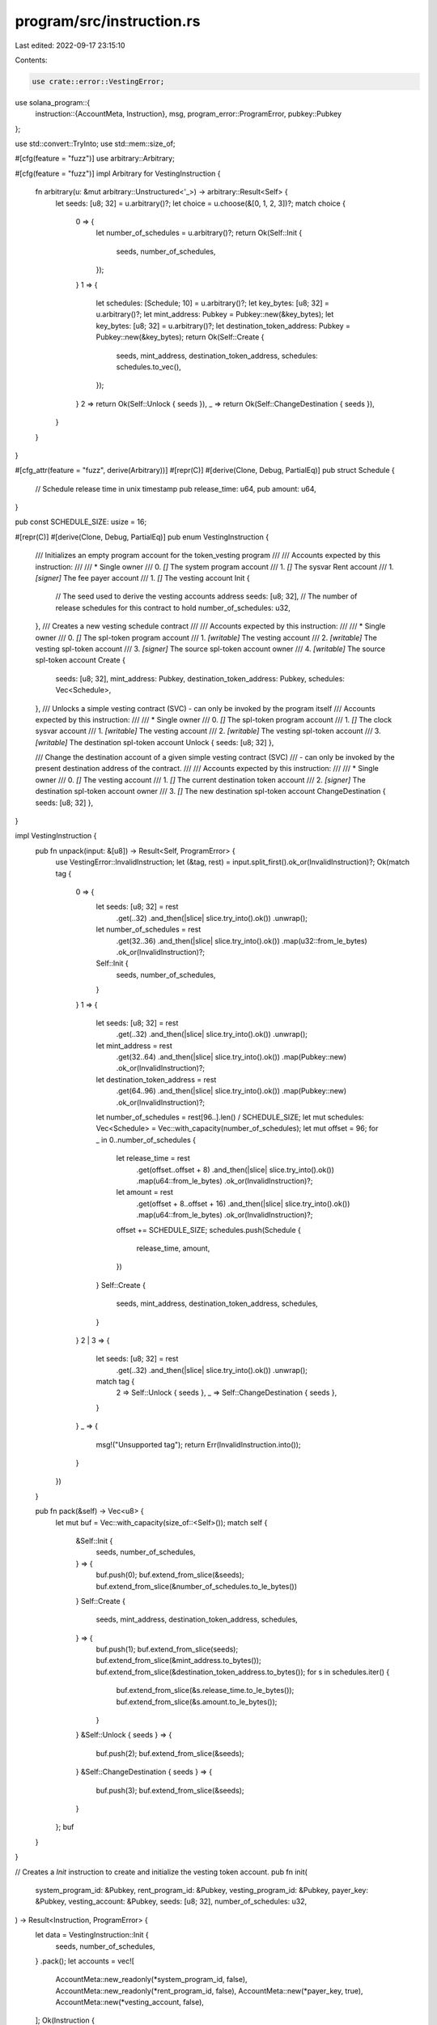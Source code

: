 program/src/instruction.rs
==========================

Last edited: 2022-09-17 23:15:10

Contents:

.. code-block:: rs

    use crate::error::VestingError;

use solana_program::{
    instruction::{AccountMeta, Instruction},
    msg,
    program_error::ProgramError,
    pubkey::Pubkey
};

use std::convert::TryInto;
use std::mem::size_of;

#[cfg(feature = "fuzz")]
use arbitrary::Arbitrary;

#[cfg(feature = "fuzz")]
impl Arbitrary for VestingInstruction {
    fn arbitrary(u: &mut arbitrary::Unstructured<'_>) -> arbitrary::Result<Self> {
        let seeds: [u8; 32] = u.arbitrary()?;
        let choice = u.choose(&[0, 1, 2, 3])?;
        match choice {
            0 => {
                let number_of_schedules = u.arbitrary()?;
                return Ok(Self::Init {
                    seeds,
                    number_of_schedules,
                });
            }
            1 => {
                let schedules: [Schedule; 10] = u.arbitrary()?;
                let key_bytes: [u8; 32] = u.arbitrary()?;
                let mint_address: Pubkey = Pubkey::new(&key_bytes);
                let key_bytes: [u8; 32] = u.arbitrary()?;
                let destination_token_address: Pubkey = Pubkey::new(&key_bytes);
                return Ok(Self::Create {
                    seeds,
                    mint_address,
                    destination_token_address,
                    schedules: schedules.to_vec(),
                });
            }
            2 => return Ok(Self::Unlock { seeds }),
            _ => return Ok(Self::ChangeDestination { seeds }),
        }
    }
}

#[cfg_attr(feature = "fuzz", derive(Arbitrary))]
#[repr(C)]
#[derive(Clone, Debug, PartialEq)]
pub struct Schedule {
    // Schedule release time in unix timestamp
    pub release_time: u64,
    pub amount: u64,
}

pub const SCHEDULE_SIZE: usize = 16;

#[repr(C)]
#[derive(Clone, Debug, PartialEq)]
pub enum VestingInstruction {
    /// Initializes an empty program account for the token_vesting program
    ///
    /// Accounts expected by this instruction:
    ///
    ///   * Single owner
    ///   0. `[]` The system program account
    ///   1. `[]` The sysvar Rent account
    ///   1. `[signer]` The fee payer account
    ///   1. `[]` The vesting account
    Init {
        // The seed used to derive the vesting accounts address
        seeds: [u8; 32],
        // The number of release schedules for this contract to hold
        number_of_schedules: u32,
    },
    /// Creates a new vesting schedule contract
    ///
    /// Accounts expected by this instruction:
    ///
    ///   * Single owner
    ///   0. `[]` The spl-token program account
    ///   1. `[writable]` The vesting account
    ///   2. `[writable]` The vesting spl-token account
    ///   3. `[signer]` The source spl-token account owner
    ///   4. `[writable]` The source spl-token account
    Create {
        seeds: [u8; 32],
        mint_address: Pubkey,
        destination_token_address: Pubkey,
        schedules: Vec<Schedule>,
    },
    /// Unlocks a simple vesting contract (SVC) - can only be invoked by the program itself
    /// Accounts expected by this instruction:
    ///
    ///   * Single owner
    ///   0. `[]` The spl-token program account
    ///   1. `[]` The clock sysvar account
    ///   1. `[writable]` The vesting account
    ///   2. `[writable]` The vesting spl-token account
    ///   3. `[writable]` The destination spl-token account
    Unlock { seeds: [u8; 32] },

    /// Change the destination account of a given simple vesting contract (SVC)
    /// - can only be invoked by the present destination address of the contract.
    ///
    /// Accounts expected by this instruction:
    ///
    ///   * Single owner
    ///   0. `[]` The vesting account
    ///   1. `[]` The current destination token account
    ///   2. `[signer]` The destination spl-token account owner
    ///   3. `[]` The new destination spl-token account
    ChangeDestination { seeds: [u8; 32] },
}

impl VestingInstruction {
    pub fn unpack(input: &[u8]) -> Result<Self, ProgramError> {
        use VestingError::InvalidInstruction;
        let (&tag, rest) = input.split_first().ok_or(InvalidInstruction)?;
        Ok(match tag {
            0 => {
                let seeds: [u8; 32] = rest
                    .get(..32)
                    .and_then(|slice| slice.try_into().ok())
                    .unwrap();
                let number_of_schedules = rest
                    .get(32..36)
                    .and_then(|slice| slice.try_into().ok())
                    .map(u32::from_le_bytes)
                    .ok_or(InvalidInstruction)?;
                Self::Init {
                    seeds,
                    number_of_schedules,
                }
            }
            1 => {
                let seeds: [u8; 32] = rest
                    .get(..32)
                    .and_then(|slice| slice.try_into().ok())
                    .unwrap();
                let mint_address = rest
                    .get(32..64)
                    .and_then(|slice| slice.try_into().ok())
                    .map(Pubkey::new)
                    .ok_or(InvalidInstruction)?;
                let destination_token_address = rest
                    .get(64..96)
                    .and_then(|slice| slice.try_into().ok())
                    .map(Pubkey::new)
                    .ok_or(InvalidInstruction)?;
                let number_of_schedules = rest[96..].len() / SCHEDULE_SIZE;
                let mut schedules: Vec<Schedule> = Vec::with_capacity(number_of_schedules);
                let mut offset = 96;
                for _ in 0..number_of_schedules {
                    let release_time = rest
                        .get(offset..offset + 8)
                        .and_then(|slice| slice.try_into().ok())
                        .map(u64::from_le_bytes)
                        .ok_or(InvalidInstruction)?;
                    let amount = rest
                        .get(offset + 8..offset + 16)
                        .and_then(|slice| slice.try_into().ok())
                        .map(u64::from_le_bytes)
                        .ok_or(InvalidInstruction)?;
                    offset += SCHEDULE_SIZE;
                    schedules.push(Schedule {
                        release_time,
                        amount,
                    })
                }
                Self::Create {
                    seeds,
                    mint_address,
                    destination_token_address,
                    schedules,
                }
            }
            2 | 3 => {
                let seeds: [u8; 32] = rest
                    .get(..32)
                    .and_then(|slice| slice.try_into().ok())
                    .unwrap();
                match tag {
                    2 => Self::Unlock { seeds },
                    _ => Self::ChangeDestination { seeds },
                }
            }
            _ => {
                msg!("Unsupported tag");
                return Err(InvalidInstruction.into());
            }
        })
    }

    pub fn pack(&self) -> Vec<u8> {
        let mut buf = Vec::with_capacity(size_of::<Self>());
        match self {
            &Self::Init {
                seeds,
                number_of_schedules,
            } => {
                buf.push(0);
                buf.extend_from_slice(&seeds);
                buf.extend_from_slice(&number_of_schedules.to_le_bytes())
            }
            Self::Create {
                seeds,
                mint_address,
                destination_token_address,
                schedules,
            } => {
                buf.push(1);
                buf.extend_from_slice(seeds);
                buf.extend_from_slice(&mint_address.to_bytes());
                buf.extend_from_slice(&destination_token_address.to_bytes());
                for s in schedules.iter() {
                    buf.extend_from_slice(&s.release_time.to_le_bytes());
                    buf.extend_from_slice(&s.amount.to_le_bytes());
                }
            }
            &Self::Unlock { seeds } => {
                buf.push(2);
                buf.extend_from_slice(&seeds);
            }
            &Self::ChangeDestination { seeds } => {
                buf.push(3);
                buf.extend_from_slice(&seeds);
            }
        };
        buf
    }
}

// Creates a `Init` instruction to create and initialize the vesting token account.
pub fn init(
    system_program_id: &Pubkey,
    rent_program_id: &Pubkey,
    vesting_program_id: &Pubkey,
    payer_key: &Pubkey,
    vesting_account: &Pubkey,
    seeds: [u8; 32],
    number_of_schedules: u32,
) -> Result<Instruction, ProgramError> {
    let data = VestingInstruction::Init {
        seeds,
        number_of_schedules,
    }
    .pack();
    let accounts = vec![
        AccountMeta::new_readonly(*system_program_id, false),
        AccountMeta::new_readonly(*rent_program_id, false),
        AccountMeta::new(*payer_key, true),
        AccountMeta::new(*vesting_account, false),
    ];
    Ok(Instruction {
        program_id: *vesting_program_id,
        accounts,
        data,
    })
}

// Creates a `CreateSchedule` instruction
pub fn create(
    vesting_program_id: &Pubkey,
    token_program_id: &Pubkey,
    vesting_account_key: &Pubkey,
    vesting_token_account_key: &Pubkey,
    source_token_account_owner_key: &Pubkey,
    source_token_account_key: &Pubkey,
    destination_token_account_key: &Pubkey,
    mint_address: &Pubkey,
    schedules: Vec<Schedule>,
    seeds: [u8; 32],
) -> Result<Instruction, ProgramError> {
    let data = VestingInstruction::Create {
        mint_address: *mint_address,
        seeds,
        destination_token_address: *destination_token_account_key,
        schedules,
    }
    .pack();
    let accounts = vec![
        AccountMeta::new_readonly(*token_program_id, false),
        AccountMeta::new(*vesting_account_key, false),
        AccountMeta::new(*vesting_token_account_key, false),
        AccountMeta::new_readonly(*source_token_account_owner_key, true),
        AccountMeta::new(*source_token_account_key, false),
    ];
    Ok(Instruction {
        program_id: *vesting_program_id,
        accounts,
        data,
    })
}

// Creates an `Unlock` instruction
pub fn unlock(
    vesting_program_id: &Pubkey,
    token_program_id: &Pubkey,
    clock_sysvar_id: &Pubkey,
    vesting_account_key: &Pubkey,
    vesting_token_account_key: &Pubkey,
    destination_token_account_key: &Pubkey,
    seeds: [u8; 32],
) -> Result<Instruction, ProgramError> {
    let data = VestingInstruction::Unlock { seeds }.pack();
    let accounts = vec![
        AccountMeta::new_readonly(*token_program_id, false),
        AccountMeta::new_readonly(*clock_sysvar_id, false),
        AccountMeta::new(*vesting_account_key, false),
        AccountMeta::new(*vesting_token_account_key, false),
        AccountMeta::new(*destination_token_account_key, false),
    ];
    Ok(Instruction {
        program_id: *vesting_program_id,
        accounts,
        data,
    })
}

pub fn change_destination(
    vesting_program_id: &Pubkey,
    vesting_account_key: &Pubkey,
    current_destination_token_account_owner: &Pubkey,
    current_destination_token_account: &Pubkey,
    target_destination_token_account: &Pubkey,
    seeds: [u8; 32],
) -> Result<Instruction, ProgramError> {
    let data = VestingInstruction::ChangeDestination { seeds }.pack();
    let accounts = vec![
        AccountMeta::new(*vesting_account_key, false),
        AccountMeta::new_readonly(*current_destination_token_account, false),
        AccountMeta::new_readonly(*current_destination_token_account_owner, true),
        AccountMeta::new_readonly(*target_destination_token_account, false),
    ];
    Ok(Instruction {
        program_id: *vesting_program_id,
        accounts,
        data,
    })
}

#[cfg(test)]
mod test {
    use super::*;

    #[test]
    fn test_instruction_packing() {
        let mint_address = Pubkey::new_unique();
        let destination_token_address = Pubkey::new_unique();

        let original_create = VestingInstruction::Create {
            seeds: [50u8; 32],
            schedules: vec![Schedule {
                amount: 42,
                release_time: 250,
            }],
            mint_address: mint_address.clone(),
            destination_token_address,
        };
        let packed_create = original_create.pack();
        let unpacked_create = VestingInstruction::unpack(&packed_create).unwrap();
        assert_eq!(original_create, unpacked_create);

        let original_unlock = VestingInstruction::Unlock { seeds: [50u8; 32] };
        assert_eq!(
            original_unlock,
            VestingInstruction::unpack(&original_unlock.pack()).unwrap()
        );

        let original_init = VestingInstruction::Init {
            number_of_schedules: 42,
            seeds: [50u8; 32],
        };
        assert_eq!(
            original_init,
            VestingInstruction::unpack(&original_init.pack()).unwrap()
        );

        let original_change = VestingInstruction::ChangeDestination { seeds: [50u8; 32] };
        assert_eq!(
            original_change,
            VestingInstruction::unpack(&original_change.pack()).unwrap()
        );
    }
}


